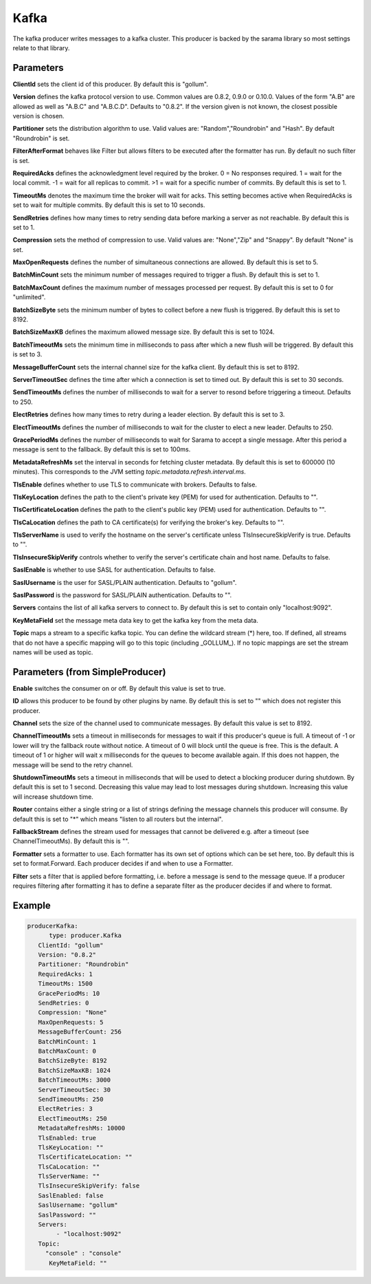 .. Autogenerated by Gollum RST generator (docs/generator/*.go)

Kafka
=====


The kafka producer writes messages to a kafka cluster. This producer is
backed by the sarama library so most settings relate to that library.




Parameters
----------

**ClientId**
sets the client id of this producer. By default this is "gollum".


**Version**
defines the kafka protocol version to use. Common values are 0.8.2,
0.9.0 or 0.10.0. Values of the form "A.B" are allowed as well as "A.B.C"
and "A.B.C.D". Defaults to "0.8.2". If the version given is not known, the
closest possible version is chosen.


**Partitioner**
sets the distribution algorithm to use. Valid values are:
"Random","Roundrobin" and "Hash". By default "Roundrobin" is set.


**FilterAfterFormat**
behaves like Filter but allows filters to be executed
after the formatter has run. By default no such filter is set.


**RequiredAcks**
defines the acknowledgment level required by the broker.
0 = No responses required. 1 = wait for the local commit. -1 = wait for
all replicas to commit. >1 = wait for a specific number of commits.
By default this is set to 1.


**TimeoutMs**
denotes the maximum time the broker will wait for acks. This
setting becomes active when RequiredAcks is set to wait for multiple commits.
By default this is set to 10 seconds.


**SendRetries**
defines how many times to retry sending data before marking a
server as not reachable. By default this is set to 1.


**Compression**
sets the method of compression to use. Valid values are:
"None","Zip" and "Snappy". By default "None" is set.


**MaxOpenRequests**
defines the number of simultaneous connections are allowed.
By default this is set to 5.


**BatchMinCount**
sets the minimum number of messages required to trigger a
flush. By default this is set to 1.


**BatchMaxCount**
defines the maximum number of messages processed per
request. By default this is set to 0 for "unlimited".


**BatchSizeByte**
sets the minimum number of bytes to collect before a new flush
is triggered. By default this is set to 8192.


**BatchSizeMaxKB**
defines the maximum allowed message size. By default this is
set to 1024.


**BatchTimeoutMs**
sets the minimum time in milliseconds to pass after which a new
flush will be triggered. By default this is set to 3.


**MessageBufferCount**
sets the internal channel size for the kafka client.
By default this is set to 8192.


**ServerTimeoutSec**
defines the time after which a connection is set to timed
out. By default this is set to 30 seconds.


**SendTimeoutMs**
defines the number of milliseconds to wait for a server to
resond before triggering a timeout. Defaults to 250.


**ElectRetries**
defines how many times to retry during a leader election.
By default this is set to 3.


**ElectTimeoutMs**
defines the number of milliseconds to wait for the cluster to
elect a new leader. Defaults to 250.


**GracePeriodMs**
defines the number of milliseconds to wait for Sarama to
accept a single message. After this period a message is sent to the fallback.
By default this is set to 100ms.


**MetadataRefreshMs**
set the interval in seconds for fetching cluster metadata.
By default this is set to 600000 (10 minutes). This corresponds to the JVM
setting `topic.metadata.refresh.interval.ms`.


**TlsEnable**
defines whether to use TLS to communicate with brokers. Defaults
to false.


**TlsKeyLocation**
defines the path to the client's private key (PEM) for used
for authentication. Defaults to "".


**TlsCertificateLocation**
defines the path to the client's public key (PEM) used
for authentication. Defaults to "".


**TlsCaLocation**
defines the path to CA certificate(s) for verifying the broker's
key. Defaults to "".


**TlsServerName**
is used to verify the hostname on the server's certificate
unless TlsInsecureSkipVerify is true. Defaults to "".


**TlsInsecureSkipVerify**
controls whether to verify the server's certificate
chain and host name. Defaults to false.


**SaslEnable**
is whether to use SASL for authentication. Defaults to false.


**SaslUsername**
is the user for SASL/PLAIN authentication. Defaults to "gollum".


**SaslPassword**
is the password for SASL/PLAIN authentication. Defaults to "".


**Servers**
contains the list of all kafka servers to connect to.  By default this
is set to contain only "localhost:9092".


**KeyMetaField**
set the message meta data key to get the kafka key from the meta data.


**Topic**
maps a stream to a specific kafka topic. You can define the
wildcard stream (*) here, too. If defined, all streams that do not have a
specific mapping will go to this topic (including _GOLLUM_).
If no topic mappings are set the stream names will be used as topic.


Parameters (from SimpleProducer)
--------------------------------

**Enable**
switches the consumer on or off. By default this value is set to true.


**ID**
allows this producer to be found by other plugins by name. By default this
is set to "" which does not register this producer.


**Channel**
sets the size of the channel used to communicate messages. By default
this value is set to 8192.


**ChannelTimeoutMs**
sets a timeout in milliseconds for messages to wait if this
producer's queue is full.
A timeout of -1 or lower will try the fallback route without notice.
A timeout of 0 will block until the queue is free. This is the default.
A timeout of 1 or higher will wait x milliseconds for the queues to become
available again. If this does not happen, the message will be send to the
retry channel.


**ShutdownTimeoutMs**
sets a timeout in milliseconds that will be used to detect
a blocking producer during shutdown. By default this is set to 1 second.
Decreasing this value may lead to lost messages during shutdown. Increasing
this value will increase shutdown time.


**Router**
contains either a single string or a list of strings defining the
message channels this producer will consume. By default this is set to "*"
which means "listen to all routers but the internal".


**FallbackStream**
defines the stream used for messages that cannot be delivered
e.g. after a timeout (see ChannelTimeoutMs). By default this is "".


**Formatter**
sets a formatter to use. Each formatter has its own set of options
which can be set here, too. By default this is set to format.Forward.
Each producer decides if and when to use a Formatter.


**Filter**
sets a filter that is applied before formatting, i.e. before a message
is send to the message queue. If a producer requires filtering after
formatting it has to define a separate filter as the producer decides if
and where to format.


Example
-------

.. code-block:: yaml

	  producerKafka:
	  	type: producer.Kafka
	     ClientId: "gollum"
	     Version: "0.8.2"
	     Partitioner: "Roundrobin"
	     RequiredAcks: 1
	     TimeoutMs: 1500
	     GracePeriodMs: 10
	     SendRetries: 0
	     Compression: "None"
	     MaxOpenRequests: 5
	     MessageBufferCount: 256
	     BatchMinCount: 1
	     BatchMaxCount: 0
	     BatchSizeByte: 8192
	     BatchSizeMaxKB: 1024
	     BatchTimeoutMs: 3000
	     ServerTimeoutSec: 30
	     SendTimeoutMs: 250
	     ElectRetries: 3
	     ElectTimeoutMs: 250
	     MetadataRefreshMs: 10000
	     TlsEnabled: true
	     TlsKeyLocation: ""
	     TlsCertificateLocation: ""
	     TlsCaLocation: ""
	     TlsServerName: ""
	     TlsInsecureSkipVerify: false
	     SaslEnabled: false
	     SaslUsername: "gollum"
	     SaslPassword: ""
	     Servers:
	   	  - "localhost:9092"
	     Topic:
	       "console" : "console"
		KeyMetaField: ""
	



